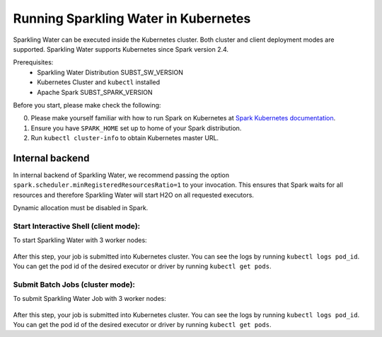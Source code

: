 Running Sparkling Water in Kubernetes
-------------------------------------

Sparkling Water can be executed inside the Kubernetes cluster. Both cluster and client deployment modes
are supported. Sparkling Water supports Kubernetes since Spark version 2.4.

Prerequisites:
 - Sparkling Water Distribution SUBST_SW_VERSION
 - Kubernetes Cluster and ``kubectl`` installed
 - Apache Spark SUBST_SPARK_VERSION

Before you start, please make check the following:

0. Please make yourself familiar with how to run Spark on Kubernetes at
   `Spark Kubernetes documentation <https://spark.apache.org/docs/SUBST_SPARK_VERSION/running-on-kubernetes.html>`__.

1. Ensure you have ``SPARK_HOME`` set up to home of your Spark distribution.

2. Run ``kubectl cluster-info`` to obtain Kubernetes master URL.

Internal backend
~~~~~~~~~~~~~~~~

In internal backend of Sparkling Water, we recommend passing the option ``spark.scheduler.minRegisteredResourcesRatio=1``
to your invocation. This ensures that Spark waits for all resources and therefore Sparkling Water will start H2O on all
requested executors.

Dynamic allocation must be disabled in Spark.

Start Interactive Shell (client mode):
^^^^^^^^^^^^^^^^^^^^^^^^^^^^^^^^^^^^^^

To start Sparkling Water with 3 worker nodes:

    .. content-tabs::

        .. tab-container:: Scala
            :title: Scala

            .. code:: bash

                $SPARK_HOME/bin/spark-submit \
                --master k8s://KUBERNETES_ENDPOINT \
                --deploy-mode client \
                --name CustomApplication \
                --conf spark.scheduler.minRegisteredResourcesRatio=1
                --conf spark.kubernetes.container.image=sparkling-water-scala-custom-app:SUBST_SW_VERSION \
                --conf spark.executor.instances=3 \

        .. tab-container:: Python
            :title: Python

            .. code:: bash

                $SPARK_HOME/bin/spark-submit \
                --master k8s://KUBERNETES_ENDPOINT \
                --deploy-mode client \
                --name CustomApplication \
                --conf spark.scheduler.minRegisteredResourcesRatio=1
                --conf spark.kubernetes.container.image=sparkling-water-python-custom-app:SUBST_SW_VERSION \
                --conf spark.executor.instances=3 \

After this step, your job is submitted into Kubernetes cluster. You can see the logs by running
``kubectl logs pod_id``. You can get the pod id of the desired executor or driver by
running ``kubectl get pods``.

Submit Batch Jobs (cluster mode):
^^^^^^^^^^^^^^^^^^^^^^^^^^^^^^^^^

To submit Sparkling Water Job with 3 worker nodes:

    .. content-tabs::

        .. tab-container:: Scala
            :title: Scala

            .. code:: bash

                $SPARK_HOME/bin/spark-submit \
                --master k8s://KUBERNETES_ENDPOINT \
                --deploy-mode client \
                --name CustomApplication \
                --class ai.h2o.sparkling.InitTest
                --conf spark.scheduler.minRegisteredResourcesRatio=1
                --conf spark.kubernetes.container.image=sparkling-water-scala:SUBST_SW_VERSION \
                --conf spark.executor.instances=3 \
                local:///opt/sparkling-water/tests/initTest.jar

        .. tab-container:: Python
            :title: Python

            .. code:: bash

                $SPARK_HOME/bin/spark-submit \
                --master k8s://KUBERNETES_ENDPOINT \
                --deploy-mode client \
                --name CustomApplication \
                --conf spark.scheduler.minRegisteredResourcesRatio=1
                --conf spark.kubernetes.container.image=sparkling-water-python:SUBST_SW_VERSION \
                --conf spark.executor.instances=3 \
                local:///opt/sparkling-water/tests/initTest.py

After this step, your job is submitted into Kubernetes cluster. You can see the logs by running
``kubectl logs pod_id``. You can get the pod id of the desired executor or driver by
running ``kubectl get pods``.
